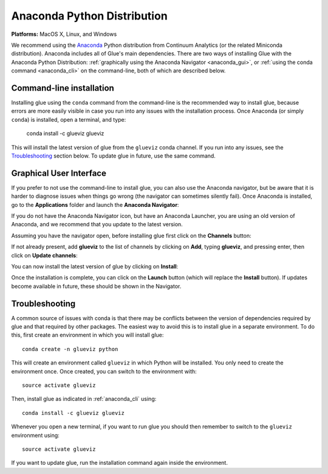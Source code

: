 
Anaconda Python Distribution
============================

**Platforms:** MacOS X, Linux, and Windows

We recommend using the `Anaconda <http://continuum.io/downloads.html>`__ Python
distribution from Continuum Analytics (or the related Miniconda distribution).
Anaconda includes all of Glue's main dependencies. There are two ways of
installing Glue with the Anaconda Python Distribution: :ref:`graphically using the
Anaconda Navigator <anaconda_gui>`, or :ref:`using the conda command
<anaconda_cli>` on the command-line, both of which are described
below.

.. _anaconda_cli:

Command-line installation
-------------------------

Installing glue using the ``conda`` command from the command-line is the recommended
way to install glue, because errors are more easily visible in case you run into
any issues with the installation process. Once Anaconda (or simply ``conda``) is
installed, open a terminal, and type:

    conda install -c glueviz glueviz

This will install the latest version of glue from the ``glueviz`` conda channel.
If you run into any issues, see the `Troubleshooting`_ section below. To update
glue in future, use the same command.

.. _anaconda_gui:

Graphical User Interface
------------------------

If you prefer to not use the command-line to install glue, you can also use the
Anaconda navigator, but be aware that it is harder to diagnose issues when
things go wrong (the navigator can sometimes silently fail). Once Anaconda is
installed, go to the **Applications** folder and launch the **Anaconda
Navigator**:

.. image:: images/navigator_icon.png
   :align: center
   :width: 80

If you do not have the Anaconda Navigator icon, but have an Anaconda Launcher,
you are using an old version of Anaconda, and we recommend that you update to
the latest version.

Assuming you have the navigator open, before installing glue first click on the
**Channels** button:

.. image:: images/navigator_channels_button.png
   :align: center
   :width: 373

If not already present, add **glueviz** to the list of channels by clicking
on **Add**, typing **glueviz**, and pressing enter, then click on **Update
channels**:

.. image:: images/navigator_channels_dialog.png
   :align: center
   :width: 414

You can now install the latest version of glue by clicking on **Install**:

.. image:: images/navigator_install.png
   :align: center
   :width: 264

Once the installation is complete, you can click on the **Launch** button (which
will replace the **Install** button). If updates become available in future,
these should be shown in the Navigator.

Troubleshooting
---------------

A common source of issues with conda is that there may be conflicts between the
version of dependencies required by glue and that required by other packages.
The easiest way to avoid this is to install glue in a separate environment. To
do this, first create an environment in which you will install glue::

    conda create -n glueviz python

This will create an environment called ``glueviz`` in which Python will be
installed. You only need to create the environment once. Once created, you can
switch to the environment with::

    source activate glueviz

Then, install glue as indicated in :ref:`anaconda_cli` using::

    conda install -c glueviz glueviz

Whenever you open a new terminal, if you want to run glue you should then
remember to switch to the ``glueviz`` environment using::

    source activate glueviz

If you want to update glue, run the installation command again inside the
environment.
